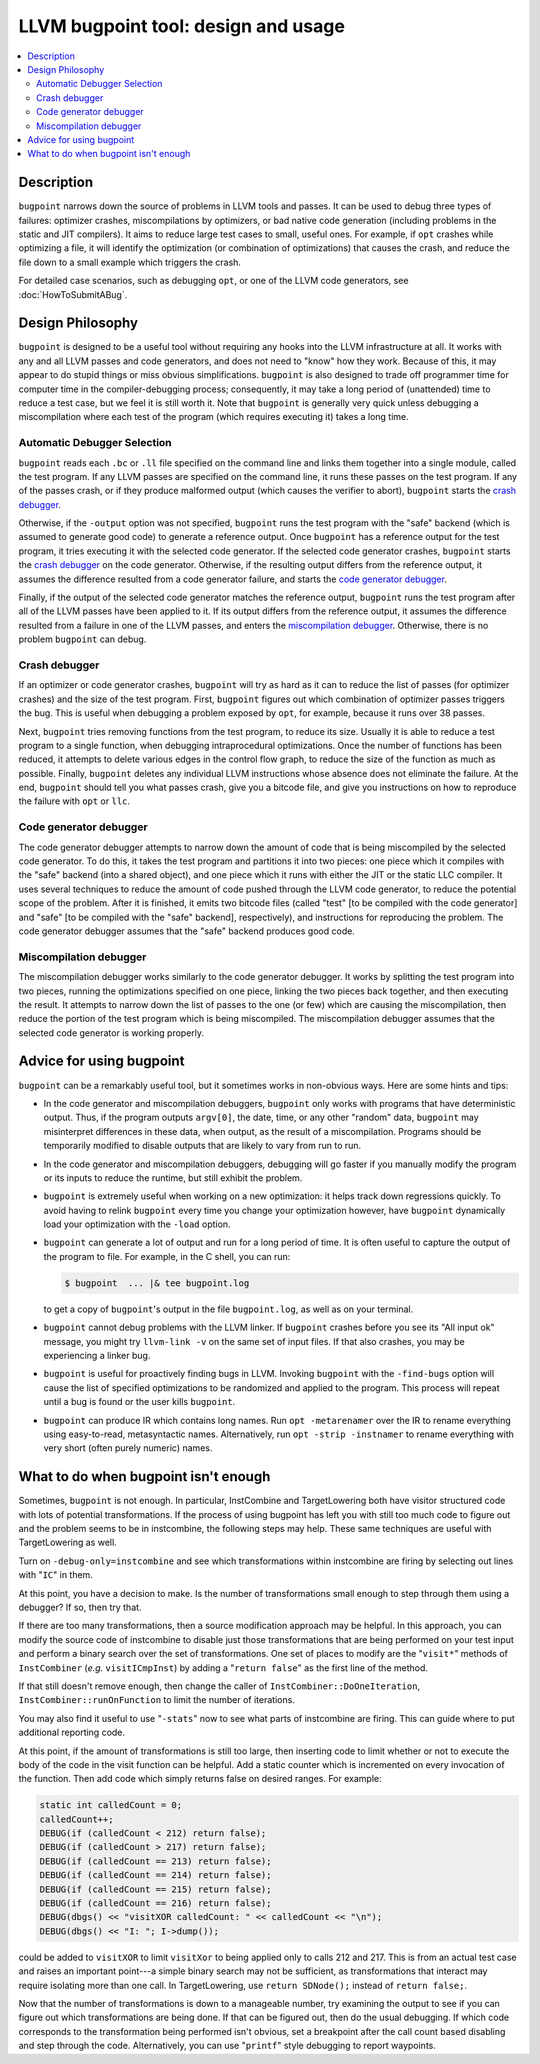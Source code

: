 ====================================
LLVM bugpoint tool: design and usage
====================================

.. contents::
   :local:

Description
===========

``bugpoint`` narrows down the source of problems in LLVM tools and passes.  It
can be used to debug three types of failures: optimizer crashes, miscompilations
by optimizers, or bad native code generation (including problems in the static
and JIT compilers).  It aims to reduce large test cases to small, useful ones.
For example, if ``opt`` crashes while optimizing a file, it will identify the
optimization (or combination of optimizations) that causes the crash, and reduce
the file down to a small example which triggers the crash.

For detailed case scenarios, such as debugging ``opt``, or one of the LLVM code
generators, see :doc:`HowToSubmitABug`.

Design Philosophy
=================

``bugpoint`` is designed to be a useful tool without requiring any hooks into
the LLVM infrastructure at all.  It works with any and all LLVM passes and code
generators, and does not need to "know" how they work.  Because of this, it may
appear to do stupid things or miss obvious simplifications.  ``bugpoint`` is
also designed to trade off programmer time for computer time in the
compiler-debugging process; consequently, it may take a long period of
(unattended) time to reduce a test case, but we feel it is still worth it. Note
that ``bugpoint`` is generally very quick unless debugging a miscompilation
where each test of the program (which requires executing it) takes a long time.

Automatic Debugger Selection
----------------------------

``bugpoint`` reads each ``.bc`` or ``.ll`` file specified on the command line
and links them together into a single module, called the test program.  If any
LLVM passes are specified on the command line, it runs these passes on the test
program.  If any of the passes crash, or if they produce malformed output (which
causes the verifier to abort), ``bugpoint`` starts the `crash debugger`_.

Otherwise, if the ``-output`` option was not specified, ``bugpoint`` runs the
test program with the "safe" backend (which is assumed to generate good code) to
generate a reference output.  Once ``bugpoint`` has a reference output for the
test program, it tries executing it with the selected code generator.  If the
selected code generator crashes, ``bugpoint`` starts the `crash debugger`_ on
the code generator.  Otherwise, if the resulting output differs from the
reference output, it assumes the difference resulted from a code generator
failure, and starts the `code generator debugger`_.

Finally, if the output of the selected code generator matches the reference
output, ``bugpoint`` runs the test program after all of the LLVM passes have
been applied to it.  If its output differs from the reference output, it assumes
the difference resulted from a failure in one of the LLVM passes, and enters the
`miscompilation debugger`_.  Otherwise, there is no problem ``bugpoint`` can
debug.

.. _crash debugger:

Crash debugger
--------------

If an optimizer or code generator crashes, ``bugpoint`` will try as hard as it
can to reduce the list of passes (for optimizer crashes) and the size of the
test program.  First, ``bugpoint`` figures out which combination of optimizer
passes triggers the bug. This is useful when debugging a problem exposed by
``opt``, for example, because it runs over 38 passes.

Next, ``bugpoint`` tries removing functions from the test program, to reduce its
size.  Usually it is able to reduce a test program to a single function, when
debugging intraprocedural optimizations.  Once the number of functions has been
reduced, it attempts to delete various edges in the control flow graph, to
reduce the size of the function as much as possible.  Finally, ``bugpoint``
deletes any individual LLVM instructions whose absence does not eliminate the
failure.  At the end, ``bugpoint`` should tell you what passes crash, give you a
bitcode file, and give you instructions on how to reproduce the failure with
``opt`` or ``llc``.

.. _code generator debugger:

Code generator debugger
-----------------------

The code generator debugger attempts to narrow down the amount of code that is
being miscompiled by the selected code generator.  To do this, it takes the test
program and partitions it into two pieces: one piece which it compiles with the
"safe" backend (into a shared object), and one piece which it runs with either
the JIT or the static LLC compiler.  It uses several techniques to reduce the
amount of code pushed through the LLVM code generator, to reduce the potential
scope of the problem.  After it is finished, it emits two bitcode files (called
"test" [to be compiled with the code generator] and "safe" [to be compiled with
the "safe" backend], respectively), and instructions for reproducing the
problem.  The code generator debugger assumes that the "safe" backend produces
good code.

.. _miscompilation debugger:

Miscompilation debugger
-----------------------

The miscompilation debugger works similarly to the code generator debugger.  It
works by splitting the test program into two pieces, running the optimizations
specified on one piece, linking the two pieces back together, and then executing
the result.  It attempts to narrow down the list of passes to the one (or few)
which are causing the miscompilation, then reduce the portion of the test
program which is being miscompiled.  The miscompilation debugger assumes that
the selected code generator is working properly.

Advice for using bugpoint
=========================

``bugpoint`` can be a remarkably useful tool, but it sometimes works in
non-obvious ways.  Here are some hints and tips:

* In the code generator and miscompilation debuggers, ``bugpoint`` only works
  with programs that have deterministic output.  Thus, if the program outputs
  ``argv[0]``, the date, time, or any other "random" data, ``bugpoint`` may
  misinterpret differences in these data, when output, as the result of a
  miscompilation.  Programs should be temporarily modified to disable outputs
  that are likely to vary from run to run.

* In the code generator and miscompilation debuggers, debugging will go faster
  if you manually modify the program or its inputs to reduce the runtime, but
  still exhibit the problem.

* ``bugpoint`` is extremely useful when working on a new optimization: it helps
  track down regressions quickly.  To avoid having to relink ``bugpoint`` every
  time you change your optimization however, have ``bugpoint`` dynamically load
  your optimization with the ``-load`` option.

* ``bugpoint`` can generate a lot of output and run for a long period of time.
  It is often useful to capture the output of the program to file.  For example,
  in the C shell, you can run:

  .. code-block:: console

    $ bugpoint  ... |& tee bugpoint.log

  to get a copy of ``bugpoint``'s output in the file ``bugpoint.log``, as well
  as on your terminal.

* ``bugpoint`` cannot debug problems with the LLVM linker. If ``bugpoint``
  crashes before you see its "All input ok" message, you might try ``llvm-link
  -v`` on the same set of input files. If that also crashes, you may be
  experiencing a linker bug.

* ``bugpoint`` is useful for proactively finding bugs in LLVM.  Invoking
  ``bugpoint`` with the ``-find-bugs`` option will cause the list of specified
  optimizations to be randomized and applied to the program. This process will
  repeat until a bug is found or the user kills ``bugpoint``.

* ``bugpoint`` can produce IR which contains long names. Run ``opt
  -metarenamer`` over the IR to rename everything using easy-to-read,
  metasyntactic names. Alternatively, run ``opt -strip -instnamer`` to rename
  everything with very short (often purely numeric) names.

What to do when bugpoint isn't enough
=====================================
	
Sometimes, ``bugpoint`` is not enough. In particular, InstCombine and
TargetLowering both have visitor structured code with lots of potential
transformations.  If the process of using bugpoint has left you with still too
much code to figure out and the problem seems to be in instcombine, the
following steps may help.  These same techniques are useful with TargetLowering
as well.

Turn on ``-debug-only=instcombine`` and see which transformations within
instcombine are firing by selecting out lines with "``IC``" in them.

At this point, you have a decision to make.  Is the number of transformations
small enough to step through them using a debugger?  If so, then try that.

If there are too many transformations, then a source modification approach may
be helpful.  In this approach, you can modify the source code of instcombine to
disable just those transformations that are being performed on your test input
and perform a binary search over the set of transformations.  One set of places
to modify are the "``visit*``" methods of ``InstCombiner`` (*e.g.*
``visitICmpInst``) by adding a "``return false``" as the first line of the
method.

If that still doesn't remove enough, then change the caller of
``InstCombiner::DoOneIteration``, ``InstCombiner::runOnFunction`` to limit the
number of iterations.

You may also find it useful to use "``-stats``" now to see what parts of
instcombine are firing.  This can guide where to put additional reporting code.

At this point, if the amount of transformations is still too large, then
inserting code to limit whether or not to execute the body of the code in the
visit function can be helpful.  Add a static counter which is incremented on
every invocation of the function.  Then add code which simply returns false on
desired ranges.  For example:

.. code-block:: c++


  static int calledCount = 0;
  calledCount++;
  DEBUG(if (calledCount < 212) return false);
  DEBUG(if (calledCount > 217) return false);
  DEBUG(if (calledCount == 213) return false);
  DEBUG(if (calledCount == 214) return false);
  DEBUG(if (calledCount == 215) return false);
  DEBUG(if (calledCount == 216) return false);
  DEBUG(dbgs() << "visitXOR calledCount: " << calledCount << "\n");
  DEBUG(dbgs() << "I: "; I->dump());

could be added to ``visitXOR`` to limit ``visitXor`` to being applied only to
calls 212 and 217. This is from an actual test case and raises an important
point---a simple binary search may not be sufficient, as transformations that
interact may require isolating more than one call.  In TargetLowering, use
``return SDNode();`` instead of ``return false;``.

Now that the number of transformations is down to a manageable number, try
examining the output to see if you can figure out which transformations are
being done.  If that can be figured out, then do the usual debugging.  If which
code corresponds to the transformation being performed isn't obvious, set a
breakpoint after the call count based disabling and step through the code.
Alternatively, you can use "``printf``" style debugging to report waypoints.
